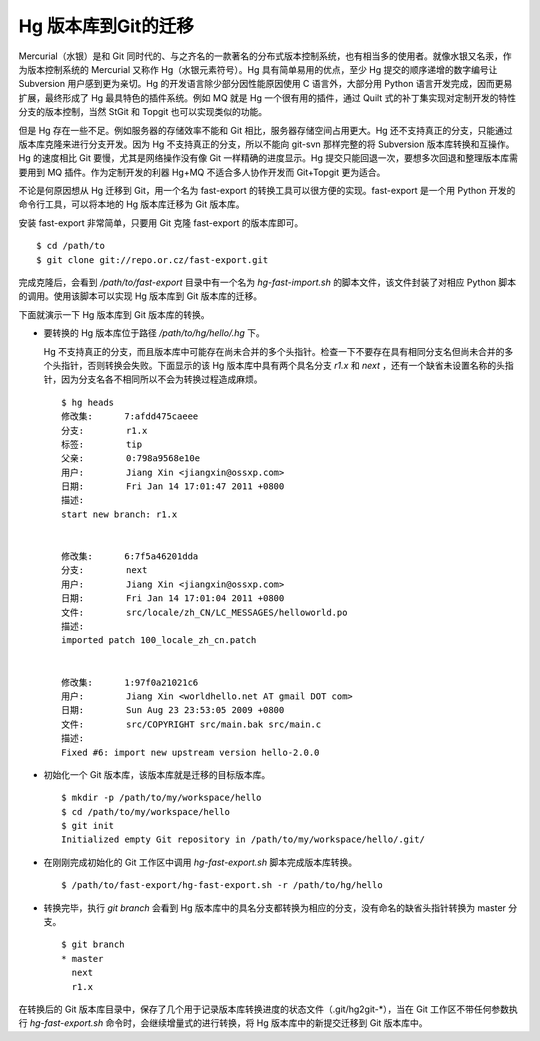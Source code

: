 Hg 版本库到Git的迁移
=====================

Mercurial（水银）是和 Git 同时代的、与之齐名的一款著名的分布式版本控制系统，也有相当多的使用者。就像水银又名汞，作为版本控制系统的 Mercurial 又称作 Hg（水银元素符号）。Hg 具有简单易用的优点，至少 Hg 提交的顺序递增的数字编号让 Subversion 用户感到更为亲切。Hg 的开发语言除少部分因性能原因使用 C 语言外，大部分用 Python 语言开发完成，因而更易扩展，最终形成了 Hg 最具特色的插件系统。例如 MQ 就是 Hg 一个很有用的插件，通过 Quilt 式的补丁集实现对定制开发的特性分支的版本控制，当然 StGit 和 Topgit 也可以实现类似的功能。

但是 Hg 存在一些不足。例如服务器的存储效率不能和 Git 相比，服务器存储空间占用更大。Hg 还不支持真正的分支，只能通过版本库克隆来进行分支开发。因为 Hg 不支持真正的分支，所以不能向 git-svn 那样完整的将 Subversion 版本库转换和互操作。Hg 的速度相比 Git 要慢，尤其是网络操作没有像 Git 一样精确的进度显示。Hg 提交只能回退一次，要想多次回退和整理版本库需要用到 MQ 插件。作为定制开发的利器 Hg+MQ 不适合多人协作开发而 Git+Topgit 更为适合。

不论是何原因想从 Hg 迁移到 Git，用一个名为 fast-export 的转换工具可以很方便的实现。fast-export 是一个用 Python 开发的命令行工具，可以将本地的 Hg 版本库迁移为 Git 版本库。

安装 fast-export 非常简单，只要用 Git 克隆 fast-export 的版本库即可。

::

  $ cd /path/to
  $ git clone git://repo.or.cz/fast-export.git

完成克隆后，会看到 `/path/to/fast-export` 目录中有一个名为 `hg-fast-import.sh` 的脚本文件，该文件封装了对相应 Python 脚本的调用。使用该脚本可以实现 Hg 版本库到 Git 版本库的迁移。

下面就演示一下 Hg 版本库到 Git 版本库的转换。

* 要转换的 Hg 版本库位于路径 `/path/to/hg/hello/.hg` 下。

  Hg 不支持真正的分支，而且版本库中可能存在尚未合并的多个头指针。检查一下不要存在具有相同分支名但尚未合并的多个头指针，否则转换会失败。下面显示的该 Hg 版本库中具有两个具名分支 `r1.x` 和 `next` ，还有一个缺省未设置名称的头指针，因为分支名各不相同所以不会为转换过程造成麻烦。

  ::

    $ hg heads
    修改集:      7:afdd475caeee
    分支:        r1.x
    标签:        tip
    父亲:        0:798a9568e10e
    用户:        Jiang Xin <jiangxin@ossxp.com>
    日期:        Fri Jan 14 17:01:47 2011 +0800
    描述:
    start new branch: r1.x


    修改集:      6:7f5a46201dda
    分支:        next
    用户:        Jiang Xin <jiangxin@ossxp.com>
    日期:        Fri Jan 14 17:01:04 2011 +0800
    文件:        src/locale/zh_CN/LC_MESSAGES/helloworld.po
    描述:
    imported patch 100_locale_zh_cn.patch


    修改集:      1:97f0a21021c6
    用户:        Jiang Xin <worldhello.net AT gmail DOT com>
    日期:        Sun Aug 23 23:53:05 2009 +0800
    文件:        src/COPYRIGHT src/main.bak src/main.c
    描述:
    Fixed #6: import new upstream version hello-2.0.0

* 初始化一个 Git 版本库，该版本库就是迁移的目标版本库。

  ::

    $ mkdir -p /path/to/my/workspace/hello
    $ cd /path/to/my/workspace/hello
    $ git init
    Initialized empty Git repository in /path/to/my/workspace/hello/.git/

* 在刚刚完成初始化的 Git 工作区中调用 `hg-fast-export.sh` 脚本完成版本库转换。

  ::

    $ /path/to/fast-export/hg-fast-export.sh -r /path/to/hg/hello

* 转换完毕，执行 `git branch` 会看到 Hg 版本库中的具名分支都转换为相应的分支，没有命名的缺省头指针转换为 master 分支。

  ::

    $ git branch
    * master
      next
      r1.x


在转换后的 Git 版本库目录中，保存了几个用于记录版本库转换进度的状态文件（.git/hg2git-\*），当在 Git 工作区不带任何参数执行 `hg-fast-export.sh` 命令时，会继续增量式的进行转换，将 Hg 版本库中的新提交迁移到 Git 版本库中。
